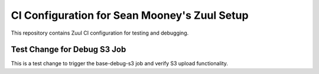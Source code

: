 CI Configuration for Sean Mooney's Zuul Setup
=============================================

This repository contains Zuul CI configuration for testing and debugging.

Test Change for Debug S3 Job
----------------------------
This is a test change to trigger the base-debug-s3 job and verify S3 upload functionality.
